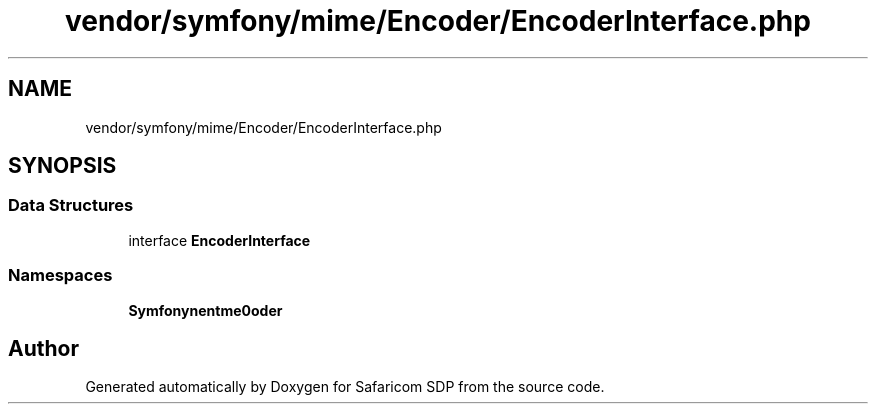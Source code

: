 .TH "vendor/symfony/mime/Encoder/EncoderInterface.php" 3 "Sat Sep 26 2020" "Safaricom SDP" \" -*- nroff -*-
.ad l
.nh
.SH NAME
vendor/symfony/mime/Encoder/EncoderInterface.php
.SH SYNOPSIS
.br
.PP
.SS "Data Structures"

.in +1c
.ti -1c
.RI "interface \fBEncoderInterface\fP"
.br
.in -1c
.SS "Namespaces"

.in +1c
.ti -1c
.RI " \fBSymfony\\Component\\Mime\\Encoder\fP"
.br
.in -1c
.SH "Author"
.PP 
Generated automatically by Doxygen for Safaricom SDP from the source code\&.
